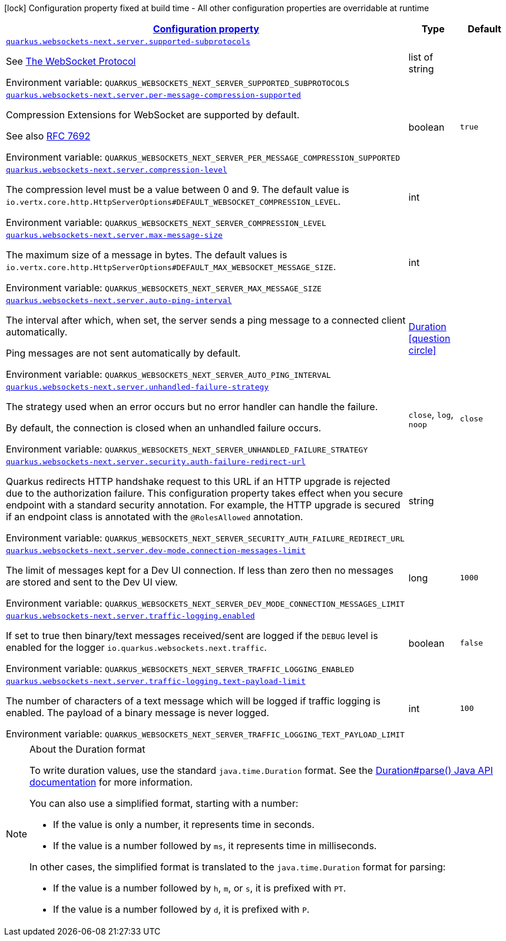 
:summaryTableId: quarkus-websockets-next-server-websockets-next-web-sockets-server-runtime-config
[.configuration-legend]
icon:lock[title=Fixed at build time] Configuration property fixed at build time - All other configuration properties are overridable at runtime
[.configuration-reference, cols="80,.^10,.^10"]
|===

h|[[quarkus-websockets-next-server-websockets-next-web-sockets-server-runtime-config_configuration]]link:#quarkus-websockets-next-server-websockets-next-web-sockets-server-runtime-config_configuration[Configuration property]

h|Type
h|Default

a| [[quarkus-websockets-next-server-websockets-next-web-sockets-server-runtime-config_quarkus-websockets-next-server-supported-subprotocols]]`link:#quarkus-websockets-next-server-websockets-next-web-sockets-server-runtime-config_quarkus-websockets-next-server-supported-subprotocols[quarkus.websockets-next.server.supported-subprotocols]`


[.description]
--
See link:https://datatracker.ietf.org/doc/html/rfc6455#page-12[The WebSocket Protocol]

ifdef::add-copy-button-to-env-var[]
Environment variable: env_var_with_copy_button:+++QUARKUS_WEBSOCKETS_NEXT_SERVER_SUPPORTED_SUBPROTOCOLS+++[]
endif::add-copy-button-to-env-var[]
ifndef::add-copy-button-to-env-var[]
Environment variable: `+++QUARKUS_WEBSOCKETS_NEXT_SERVER_SUPPORTED_SUBPROTOCOLS+++`
endif::add-copy-button-to-env-var[]
--|list of string 
|


a| [[quarkus-websockets-next-server-websockets-next-web-sockets-server-runtime-config_quarkus-websockets-next-server-per-message-compression-supported]]`link:#quarkus-websockets-next-server-websockets-next-web-sockets-server-runtime-config_quarkus-websockets-next-server-per-message-compression-supported[quarkus.websockets-next.server.per-message-compression-supported]`


[.description]
--
Compression Extensions for WebSocket are supported by default.

See also link:https://datatracker.ietf.org/doc/html/rfc7692[RFC 7692]

ifdef::add-copy-button-to-env-var[]
Environment variable: env_var_with_copy_button:+++QUARKUS_WEBSOCKETS_NEXT_SERVER_PER_MESSAGE_COMPRESSION_SUPPORTED+++[]
endif::add-copy-button-to-env-var[]
ifndef::add-copy-button-to-env-var[]
Environment variable: `+++QUARKUS_WEBSOCKETS_NEXT_SERVER_PER_MESSAGE_COMPRESSION_SUPPORTED+++`
endif::add-copy-button-to-env-var[]
--|boolean 
|`true`


a| [[quarkus-websockets-next-server-websockets-next-web-sockets-server-runtime-config_quarkus-websockets-next-server-compression-level]]`link:#quarkus-websockets-next-server-websockets-next-web-sockets-server-runtime-config_quarkus-websockets-next-server-compression-level[quarkus.websockets-next.server.compression-level]`


[.description]
--
The compression level must be a value between 0 and 9. The default value is `io.vertx.core.http.HttpServerOptions++#++DEFAULT_WEBSOCKET_COMPRESSION_LEVEL`.

ifdef::add-copy-button-to-env-var[]
Environment variable: env_var_with_copy_button:+++QUARKUS_WEBSOCKETS_NEXT_SERVER_COMPRESSION_LEVEL+++[]
endif::add-copy-button-to-env-var[]
ifndef::add-copy-button-to-env-var[]
Environment variable: `+++QUARKUS_WEBSOCKETS_NEXT_SERVER_COMPRESSION_LEVEL+++`
endif::add-copy-button-to-env-var[]
--|int 
|


a| [[quarkus-websockets-next-server-websockets-next-web-sockets-server-runtime-config_quarkus-websockets-next-server-max-message-size]]`link:#quarkus-websockets-next-server-websockets-next-web-sockets-server-runtime-config_quarkus-websockets-next-server-max-message-size[quarkus.websockets-next.server.max-message-size]`


[.description]
--
The maximum size of a message in bytes. The default values is `io.vertx.core.http.HttpServerOptions++#++DEFAULT_MAX_WEBSOCKET_MESSAGE_SIZE`.

ifdef::add-copy-button-to-env-var[]
Environment variable: env_var_with_copy_button:+++QUARKUS_WEBSOCKETS_NEXT_SERVER_MAX_MESSAGE_SIZE+++[]
endif::add-copy-button-to-env-var[]
ifndef::add-copy-button-to-env-var[]
Environment variable: `+++QUARKUS_WEBSOCKETS_NEXT_SERVER_MAX_MESSAGE_SIZE+++`
endif::add-copy-button-to-env-var[]
--|int 
|


a| [[quarkus-websockets-next-server-websockets-next-web-sockets-server-runtime-config_quarkus-websockets-next-server-auto-ping-interval]]`link:#quarkus-websockets-next-server-websockets-next-web-sockets-server-runtime-config_quarkus-websockets-next-server-auto-ping-interval[quarkus.websockets-next.server.auto-ping-interval]`


[.description]
--
The interval after which, when set, the server sends a ping message to a connected client automatically.

Ping messages are not sent automatically by default.

ifdef::add-copy-button-to-env-var[]
Environment variable: env_var_with_copy_button:+++QUARKUS_WEBSOCKETS_NEXT_SERVER_AUTO_PING_INTERVAL+++[]
endif::add-copy-button-to-env-var[]
ifndef::add-copy-button-to-env-var[]
Environment variable: `+++QUARKUS_WEBSOCKETS_NEXT_SERVER_AUTO_PING_INTERVAL+++`
endif::add-copy-button-to-env-var[]
--|link:https://docs.oracle.com/javase/8/docs/api/java/time/Duration.html[Duration]
  link:#duration-note-anchor-{summaryTableId}[icon:question-circle[title=More information about the Duration format]]
|


a| [[quarkus-websockets-next-server-websockets-next-web-sockets-server-runtime-config_quarkus-websockets-next-server-unhandled-failure-strategy]]`link:#quarkus-websockets-next-server-websockets-next-web-sockets-server-runtime-config_quarkus-websockets-next-server-unhandled-failure-strategy[quarkus.websockets-next.server.unhandled-failure-strategy]`


[.description]
--
The strategy used when an error occurs but no error handler can handle the failure.

By default, the connection is closed when an unhandled failure occurs.

ifdef::add-copy-button-to-env-var[]
Environment variable: env_var_with_copy_button:+++QUARKUS_WEBSOCKETS_NEXT_SERVER_UNHANDLED_FAILURE_STRATEGY+++[]
endif::add-copy-button-to-env-var[]
ifndef::add-copy-button-to-env-var[]
Environment variable: `+++QUARKUS_WEBSOCKETS_NEXT_SERVER_UNHANDLED_FAILURE_STRATEGY+++`
endif::add-copy-button-to-env-var[]
-- a|
`close`, `log`, `noop` 
|`close`


a| [[quarkus-websockets-next-server-websockets-next-web-sockets-server-runtime-config_quarkus-websockets-next-server-security-auth-failure-redirect-url]]`link:#quarkus-websockets-next-server-websockets-next-web-sockets-server-runtime-config_quarkus-websockets-next-server-security-auth-failure-redirect-url[quarkus.websockets-next.server.security.auth-failure-redirect-url]`


[.description]
--
Quarkus redirects HTTP handshake request to this URL if an HTTP upgrade is rejected due to the authorization failure. This configuration property takes effect when you secure endpoint with a standard security annotation. For example, the HTTP upgrade is secured if an endpoint class is annotated with the `@RolesAllowed` annotation.

ifdef::add-copy-button-to-env-var[]
Environment variable: env_var_with_copy_button:+++QUARKUS_WEBSOCKETS_NEXT_SERVER_SECURITY_AUTH_FAILURE_REDIRECT_URL+++[]
endif::add-copy-button-to-env-var[]
ifndef::add-copy-button-to-env-var[]
Environment variable: `+++QUARKUS_WEBSOCKETS_NEXT_SERVER_SECURITY_AUTH_FAILURE_REDIRECT_URL+++`
endif::add-copy-button-to-env-var[]
--|string 
|


a| [[quarkus-websockets-next-server-websockets-next-web-sockets-server-runtime-config_quarkus-websockets-next-server-dev-mode-connection-messages-limit]]`link:#quarkus-websockets-next-server-websockets-next-web-sockets-server-runtime-config_quarkus-websockets-next-server-dev-mode-connection-messages-limit[quarkus.websockets-next.server.dev-mode.connection-messages-limit]`


[.description]
--
The limit of messages kept for a Dev UI connection. If less than zero then no messages are stored and sent to the Dev UI view.

ifdef::add-copy-button-to-env-var[]
Environment variable: env_var_with_copy_button:+++QUARKUS_WEBSOCKETS_NEXT_SERVER_DEV_MODE_CONNECTION_MESSAGES_LIMIT+++[]
endif::add-copy-button-to-env-var[]
ifndef::add-copy-button-to-env-var[]
Environment variable: `+++QUARKUS_WEBSOCKETS_NEXT_SERVER_DEV_MODE_CONNECTION_MESSAGES_LIMIT+++`
endif::add-copy-button-to-env-var[]
--|long 
|`1000`


a| [[quarkus-websockets-next-server-websockets-next-web-sockets-server-runtime-config_quarkus-websockets-next-server-traffic-logging-enabled]]`link:#quarkus-websockets-next-server-websockets-next-web-sockets-server-runtime-config_quarkus-websockets-next-server-traffic-logging-enabled[quarkus.websockets-next.server.traffic-logging.enabled]`


[.description]
--
If set to true then binary/text messages received/sent are logged if the `DEBUG` level is enabled for the logger `io.quarkus.websockets.next.traffic`.

ifdef::add-copy-button-to-env-var[]
Environment variable: env_var_with_copy_button:+++QUARKUS_WEBSOCKETS_NEXT_SERVER_TRAFFIC_LOGGING_ENABLED+++[]
endif::add-copy-button-to-env-var[]
ifndef::add-copy-button-to-env-var[]
Environment variable: `+++QUARKUS_WEBSOCKETS_NEXT_SERVER_TRAFFIC_LOGGING_ENABLED+++`
endif::add-copy-button-to-env-var[]
--|boolean 
|`false`


a| [[quarkus-websockets-next-server-websockets-next-web-sockets-server-runtime-config_quarkus-websockets-next-server-traffic-logging-text-payload-limit]]`link:#quarkus-websockets-next-server-websockets-next-web-sockets-server-runtime-config_quarkus-websockets-next-server-traffic-logging-text-payload-limit[quarkus.websockets-next.server.traffic-logging.text-payload-limit]`


[.description]
--
The number of characters of a text message which will be logged if traffic logging is enabled. The payload of a binary message is never logged.

ifdef::add-copy-button-to-env-var[]
Environment variable: env_var_with_copy_button:+++QUARKUS_WEBSOCKETS_NEXT_SERVER_TRAFFIC_LOGGING_TEXT_PAYLOAD_LIMIT+++[]
endif::add-copy-button-to-env-var[]
ifndef::add-copy-button-to-env-var[]
Environment variable: `+++QUARKUS_WEBSOCKETS_NEXT_SERVER_TRAFFIC_LOGGING_TEXT_PAYLOAD_LIMIT+++`
endif::add-copy-button-to-env-var[]
--|int 
|`100`

|===
ifndef::no-duration-note[]
[NOTE]
[id='duration-note-anchor-{summaryTableId}']
.About the Duration format
====
To write duration values, use the standard `java.time.Duration` format.
See the link:https://docs.oracle.com/en/java/javase/17/docs/api/java.base/java/time/Duration.html#parse(java.lang.CharSequence)[Duration#parse() Java API documentation] for more information.

You can also use a simplified format, starting with a number:

* If the value is only a number, it represents time in seconds.
* If the value is a number followed by `ms`, it represents time in milliseconds.

In other cases, the simplified format is translated to the `java.time.Duration` format for parsing:

* If the value is a number followed by `h`, `m`, or `s`, it is prefixed with `PT`.
* If the value is a number followed by `d`, it is prefixed with `P`.
====
endif::no-duration-note[]
